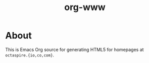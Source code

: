 #+TITLE: org-www

* About

This is Emacs Org source for generating HTML5 for
homepages at ~octaspire.{io,co,com}~.
